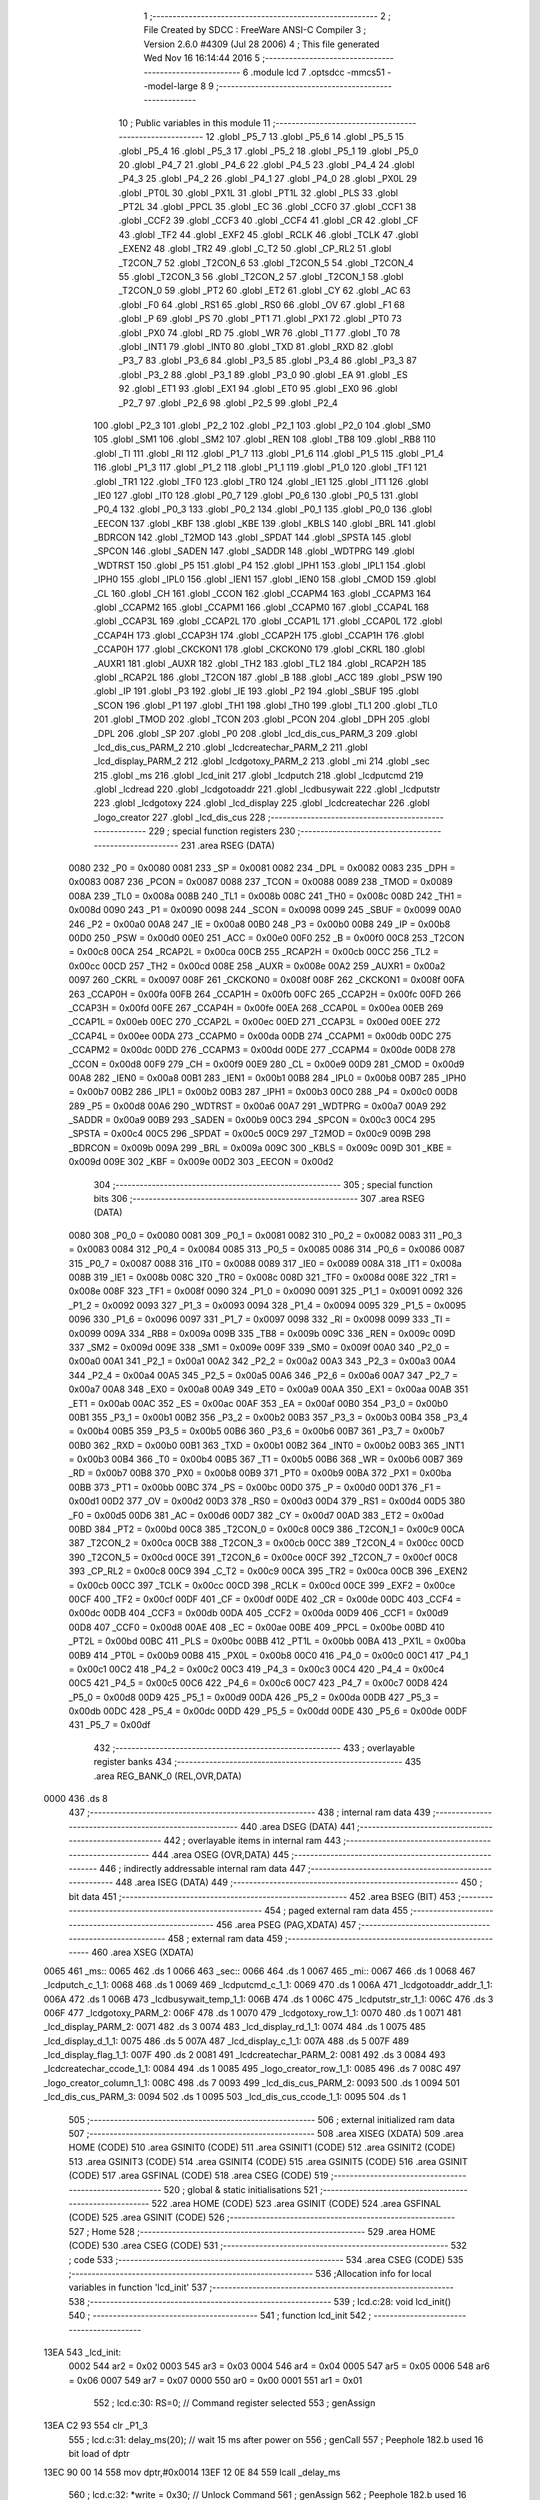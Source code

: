                               1 ;--------------------------------------------------------
                              2 ; File Created by SDCC : FreeWare ANSI-C Compiler
                              3 ; Version 2.6.0 #4309 (Jul 28 2006)
                              4 ; This file generated Wed Nov 16 16:14:44 2016
                              5 ;--------------------------------------------------------
                              6 	.module lcd
                              7 	.optsdcc -mmcs51 --model-large
                              8 	
                              9 ;--------------------------------------------------------
                             10 ; Public variables in this module
                             11 ;--------------------------------------------------------
                             12 	.globl _P5_7
                             13 	.globl _P5_6
                             14 	.globl _P5_5
                             15 	.globl _P5_4
                             16 	.globl _P5_3
                             17 	.globl _P5_2
                             18 	.globl _P5_1
                             19 	.globl _P5_0
                             20 	.globl _P4_7
                             21 	.globl _P4_6
                             22 	.globl _P4_5
                             23 	.globl _P4_4
                             24 	.globl _P4_3
                             25 	.globl _P4_2
                             26 	.globl _P4_1
                             27 	.globl _P4_0
                             28 	.globl _PX0L
                             29 	.globl _PT0L
                             30 	.globl _PX1L
                             31 	.globl _PT1L
                             32 	.globl _PLS
                             33 	.globl _PT2L
                             34 	.globl _PPCL
                             35 	.globl _EC
                             36 	.globl _CCF0
                             37 	.globl _CCF1
                             38 	.globl _CCF2
                             39 	.globl _CCF3
                             40 	.globl _CCF4
                             41 	.globl _CR
                             42 	.globl _CF
                             43 	.globl _TF2
                             44 	.globl _EXF2
                             45 	.globl _RCLK
                             46 	.globl _TCLK
                             47 	.globl _EXEN2
                             48 	.globl _TR2
                             49 	.globl _C_T2
                             50 	.globl _CP_RL2
                             51 	.globl _T2CON_7
                             52 	.globl _T2CON_6
                             53 	.globl _T2CON_5
                             54 	.globl _T2CON_4
                             55 	.globl _T2CON_3
                             56 	.globl _T2CON_2
                             57 	.globl _T2CON_1
                             58 	.globl _T2CON_0
                             59 	.globl _PT2
                             60 	.globl _ET2
                             61 	.globl _CY
                             62 	.globl _AC
                             63 	.globl _F0
                             64 	.globl _RS1
                             65 	.globl _RS0
                             66 	.globl _OV
                             67 	.globl _F1
                             68 	.globl _P
                             69 	.globl _PS
                             70 	.globl _PT1
                             71 	.globl _PX1
                             72 	.globl _PT0
                             73 	.globl _PX0
                             74 	.globl _RD
                             75 	.globl _WR
                             76 	.globl _T1
                             77 	.globl _T0
                             78 	.globl _INT1
                             79 	.globl _INT0
                             80 	.globl _TXD
                             81 	.globl _RXD
                             82 	.globl _P3_7
                             83 	.globl _P3_6
                             84 	.globl _P3_5
                             85 	.globl _P3_4
                             86 	.globl _P3_3
                             87 	.globl _P3_2
                             88 	.globl _P3_1
                             89 	.globl _P3_0
                             90 	.globl _EA
                             91 	.globl _ES
                             92 	.globl _ET1
                             93 	.globl _EX1
                             94 	.globl _ET0
                             95 	.globl _EX0
                             96 	.globl _P2_7
                             97 	.globl _P2_6
                             98 	.globl _P2_5
                             99 	.globl _P2_4
                            100 	.globl _P2_3
                            101 	.globl _P2_2
                            102 	.globl _P2_1
                            103 	.globl _P2_0
                            104 	.globl _SM0
                            105 	.globl _SM1
                            106 	.globl _SM2
                            107 	.globl _REN
                            108 	.globl _TB8
                            109 	.globl _RB8
                            110 	.globl _TI
                            111 	.globl _RI
                            112 	.globl _P1_7
                            113 	.globl _P1_6
                            114 	.globl _P1_5
                            115 	.globl _P1_4
                            116 	.globl _P1_3
                            117 	.globl _P1_2
                            118 	.globl _P1_1
                            119 	.globl _P1_0
                            120 	.globl _TF1
                            121 	.globl _TR1
                            122 	.globl _TF0
                            123 	.globl _TR0
                            124 	.globl _IE1
                            125 	.globl _IT1
                            126 	.globl _IE0
                            127 	.globl _IT0
                            128 	.globl _P0_7
                            129 	.globl _P0_6
                            130 	.globl _P0_5
                            131 	.globl _P0_4
                            132 	.globl _P0_3
                            133 	.globl _P0_2
                            134 	.globl _P0_1
                            135 	.globl _P0_0
                            136 	.globl _EECON
                            137 	.globl _KBF
                            138 	.globl _KBE
                            139 	.globl _KBLS
                            140 	.globl _BRL
                            141 	.globl _BDRCON
                            142 	.globl _T2MOD
                            143 	.globl _SPDAT
                            144 	.globl _SPSTA
                            145 	.globl _SPCON
                            146 	.globl _SADEN
                            147 	.globl _SADDR
                            148 	.globl _WDTPRG
                            149 	.globl _WDTRST
                            150 	.globl _P5
                            151 	.globl _P4
                            152 	.globl _IPH1
                            153 	.globl _IPL1
                            154 	.globl _IPH0
                            155 	.globl _IPL0
                            156 	.globl _IEN1
                            157 	.globl _IEN0
                            158 	.globl _CMOD
                            159 	.globl _CL
                            160 	.globl _CH
                            161 	.globl _CCON
                            162 	.globl _CCAPM4
                            163 	.globl _CCAPM3
                            164 	.globl _CCAPM2
                            165 	.globl _CCAPM1
                            166 	.globl _CCAPM0
                            167 	.globl _CCAP4L
                            168 	.globl _CCAP3L
                            169 	.globl _CCAP2L
                            170 	.globl _CCAP1L
                            171 	.globl _CCAP0L
                            172 	.globl _CCAP4H
                            173 	.globl _CCAP3H
                            174 	.globl _CCAP2H
                            175 	.globl _CCAP1H
                            176 	.globl _CCAP0H
                            177 	.globl _CKCKON1
                            178 	.globl _CKCKON0
                            179 	.globl _CKRL
                            180 	.globl _AUXR1
                            181 	.globl _AUXR
                            182 	.globl _TH2
                            183 	.globl _TL2
                            184 	.globl _RCAP2H
                            185 	.globl _RCAP2L
                            186 	.globl _T2CON
                            187 	.globl _B
                            188 	.globl _ACC
                            189 	.globl _PSW
                            190 	.globl _IP
                            191 	.globl _P3
                            192 	.globl _IE
                            193 	.globl _P2
                            194 	.globl _SBUF
                            195 	.globl _SCON
                            196 	.globl _P1
                            197 	.globl _TH1
                            198 	.globl _TH0
                            199 	.globl _TL1
                            200 	.globl _TL0
                            201 	.globl _TMOD
                            202 	.globl _TCON
                            203 	.globl _PCON
                            204 	.globl _DPH
                            205 	.globl _DPL
                            206 	.globl _SP
                            207 	.globl _P0
                            208 	.globl _lcd_dis_cus_PARM_3
                            209 	.globl _lcd_dis_cus_PARM_2
                            210 	.globl _lcdcreatechar_PARM_2
                            211 	.globl _lcd_display_PARM_2
                            212 	.globl _lcdgotoxy_PARM_2
                            213 	.globl _mi
                            214 	.globl _sec
                            215 	.globl _ms
                            216 	.globl _lcd_init
                            217 	.globl _lcdputch
                            218 	.globl _lcdputcmd
                            219 	.globl _lcdread
                            220 	.globl _lcdgotoaddr
                            221 	.globl _lcdbusywait
                            222 	.globl _lcdputstr
                            223 	.globl _lcdgotoxy
                            224 	.globl _lcd_display
                            225 	.globl _lcdcreatechar
                            226 	.globl _logo_creator
                            227 	.globl _lcd_dis_cus
                            228 ;--------------------------------------------------------
                            229 ; special function registers
                            230 ;--------------------------------------------------------
                            231 	.area RSEG    (DATA)
                    0080    232 _P0	=	0x0080
                    0081    233 _SP	=	0x0081
                    0082    234 _DPL	=	0x0082
                    0083    235 _DPH	=	0x0083
                    0087    236 _PCON	=	0x0087
                    0088    237 _TCON	=	0x0088
                    0089    238 _TMOD	=	0x0089
                    008A    239 _TL0	=	0x008a
                    008B    240 _TL1	=	0x008b
                    008C    241 _TH0	=	0x008c
                    008D    242 _TH1	=	0x008d
                    0090    243 _P1	=	0x0090
                    0098    244 _SCON	=	0x0098
                    0099    245 _SBUF	=	0x0099
                    00A0    246 _P2	=	0x00a0
                    00A8    247 _IE	=	0x00a8
                    00B0    248 _P3	=	0x00b0
                    00B8    249 _IP	=	0x00b8
                    00D0    250 _PSW	=	0x00d0
                    00E0    251 _ACC	=	0x00e0
                    00F0    252 _B	=	0x00f0
                    00C8    253 _T2CON	=	0x00c8
                    00CA    254 _RCAP2L	=	0x00ca
                    00CB    255 _RCAP2H	=	0x00cb
                    00CC    256 _TL2	=	0x00cc
                    00CD    257 _TH2	=	0x00cd
                    008E    258 _AUXR	=	0x008e
                    00A2    259 _AUXR1	=	0x00a2
                    0097    260 _CKRL	=	0x0097
                    008F    261 _CKCKON0	=	0x008f
                    008F    262 _CKCKON1	=	0x008f
                    00FA    263 _CCAP0H	=	0x00fa
                    00FB    264 _CCAP1H	=	0x00fb
                    00FC    265 _CCAP2H	=	0x00fc
                    00FD    266 _CCAP3H	=	0x00fd
                    00FE    267 _CCAP4H	=	0x00fe
                    00EA    268 _CCAP0L	=	0x00ea
                    00EB    269 _CCAP1L	=	0x00eb
                    00EC    270 _CCAP2L	=	0x00ec
                    00ED    271 _CCAP3L	=	0x00ed
                    00EE    272 _CCAP4L	=	0x00ee
                    00DA    273 _CCAPM0	=	0x00da
                    00DB    274 _CCAPM1	=	0x00db
                    00DC    275 _CCAPM2	=	0x00dc
                    00DD    276 _CCAPM3	=	0x00dd
                    00DE    277 _CCAPM4	=	0x00de
                    00D8    278 _CCON	=	0x00d8
                    00F9    279 _CH	=	0x00f9
                    00E9    280 _CL	=	0x00e9
                    00D9    281 _CMOD	=	0x00d9
                    00A8    282 _IEN0	=	0x00a8
                    00B1    283 _IEN1	=	0x00b1
                    00B8    284 _IPL0	=	0x00b8
                    00B7    285 _IPH0	=	0x00b7
                    00B2    286 _IPL1	=	0x00b2
                    00B3    287 _IPH1	=	0x00b3
                    00C0    288 _P4	=	0x00c0
                    00D8    289 _P5	=	0x00d8
                    00A6    290 _WDTRST	=	0x00a6
                    00A7    291 _WDTPRG	=	0x00a7
                    00A9    292 _SADDR	=	0x00a9
                    00B9    293 _SADEN	=	0x00b9
                    00C3    294 _SPCON	=	0x00c3
                    00C4    295 _SPSTA	=	0x00c4
                    00C5    296 _SPDAT	=	0x00c5
                    00C9    297 _T2MOD	=	0x00c9
                    009B    298 _BDRCON	=	0x009b
                    009A    299 _BRL	=	0x009a
                    009C    300 _KBLS	=	0x009c
                    009D    301 _KBE	=	0x009d
                    009E    302 _KBF	=	0x009e
                    00D2    303 _EECON	=	0x00d2
                            304 ;--------------------------------------------------------
                            305 ; special function bits
                            306 ;--------------------------------------------------------
                            307 	.area RSEG    (DATA)
                    0080    308 _P0_0	=	0x0080
                    0081    309 _P0_1	=	0x0081
                    0082    310 _P0_2	=	0x0082
                    0083    311 _P0_3	=	0x0083
                    0084    312 _P0_4	=	0x0084
                    0085    313 _P0_5	=	0x0085
                    0086    314 _P0_6	=	0x0086
                    0087    315 _P0_7	=	0x0087
                    0088    316 _IT0	=	0x0088
                    0089    317 _IE0	=	0x0089
                    008A    318 _IT1	=	0x008a
                    008B    319 _IE1	=	0x008b
                    008C    320 _TR0	=	0x008c
                    008D    321 _TF0	=	0x008d
                    008E    322 _TR1	=	0x008e
                    008F    323 _TF1	=	0x008f
                    0090    324 _P1_0	=	0x0090
                    0091    325 _P1_1	=	0x0091
                    0092    326 _P1_2	=	0x0092
                    0093    327 _P1_3	=	0x0093
                    0094    328 _P1_4	=	0x0094
                    0095    329 _P1_5	=	0x0095
                    0096    330 _P1_6	=	0x0096
                    0097    331 _P1_7	=	0x0097
                    0098    332 _RI	=	0x0098
                    0099    333 _TI	=	0x0099
                    009A    334 _RB8	=	0x009a
                    009B    335 _TB8	=	0x009b
                    009C    336 _REN	=	0x009c
                    009D    337 _SM2	=	0x009d
                    009E    338 _SM1	=	0x009e
                    009F    339 _SM0	=	0x009f
                    00A0    340 _P2_0	=	0x00a0
                    00A1    341 _P2_1	=	0x00a1
                    00A2    342 _P2_2	=	0x00a2
                    00A3    343 _P2_3	=	0x00a3
                    00A4    344 _P2_4	=	0x00a4
                    00A5    345 _P2_5	=	0x00a5
                    00A6    346 _P2_6	=	0x00a6
                    00A7    347 _P2_7	=	0x00a7
                    00A8    348 _EX0	=	0x00a8
                    00A9    349 _ET0	=	0x00a9
                    00AA    350 _EX1	=	0x00aa
                    00AB    351 _ET1	=	0x00ab
                    00AC    352 _ES	=	0x00ac
                    00AF    353 _EA	=	0x00af
                    00B0    354 _P3_0	=	0x00b0
                    00B1    355 _P3_1	=	0x00b1
                    00B2    356 _P3_2	=	0x00b2
                    00B3    357 _P3_3	=	0x00b3
                    00B4    358 _P3_4	=	0x00b4
                    00B5    359 _P3_5	=	0x00b5
                    00B6    360 _P3_6	=	0x00b6
                    00B7    361 _P3_7	=	0x00b7
                    00B0    362 _RXD	=	0x00b0
                    00B1    363 _TXD	=	0x00b1
                    00B2    364 _INT0	=	0x00b2
                    00B3    365 _INT1	=	0x00b3
                    00B4    366 _T0	=	0x00b4
                    00B5    367 _T1	=	0x00b5
                    00B6    368 _WR	=	0x00b6
                    00B7    369 _RD	=	0x00b7
                    00B8    370 _PX0	=	0x00b8
                    00B9    371 _PT0	=	0x00b9
                    00BA    372 _PX1	=	0x00ba
                    00BB    373 _PT1	=	0x00bb
                    00BC    374 _PS	=	0x00bc
                    00D0    375 _P	=	0x00d0
                    00D1    376 _F1	=	0x00d1
                    00D2    377 _OV	=	0x00d2
                    00D3    378 _RS0	=	0x00d3
                    00D4    379 _RS1	=	0x00d4
                    00D5    380 _F0	=	0x00d5
                    00D6    381 _AC	=	0x00d6
                    00D7    382 _CY	=	0x00d7
                    00AD    383 _ET2	=	0x00ad
                    00BD    384 _PT2	=	0x00bd
                    00C8    385 _T2CON_0	=	0x00c8
                    00C9    386 _T2CON_1	=	0x00c9
                    00CA    387 _T2CON_2	=	0x00ca
                    00CB    388 _T2CON_3	=	0x00cb
                    00CC    389 _T2CON_4	=	0x00cc
                    00CD    390 _T2CON_5	=	0x00cd
                    00CE    391 _T2CON_6	=	0x00ce
                    00CF    392 _T2CON_7	=	0x00cf
                    00C8    393 _CP_RL2	=	0x00c8
                    00C9    394 _C_T2	=	0x00c9
                    00CA    395 _TR2	=	0x00ca
                    00CB    396 _EXEN2	=	0x00cb
                    00CC    397 _TCLK	=	0x00cc
                    00CD    398 _RCLK	=	0x00cd
                    00CE    399 _EXF2	=	0x00ce
                    00CF    400 _TF2	=	0x00cf
                    00DF    401 _CF	=	0x00df
                    00DE    402 _CR	=	0x00de
                    00DC    403 _CCF4	=	0x00dc
                    00DB    404 _CCF3	=	0x00db
                    00DA    405 _CCF2	=	0x00da
                    00D9    406 _CCF1	=	0x00d9
                    00D8    407 _CCF0	=	0x00d8
                    00AE    408 _EC	=	0x00ae
                    00BE    409 _PPCL	=	0x00be
                    00BD    410 _PT2L	=	0x00bd
                    00BC    411 _PLS	=	0x00bc
                    00BB    412 _PT1L	=	0x00bb
                    00BA    413 _PX1L	=	0x00ba
                    00B9    414 _PT0L	=	0x00b9
                    00B8    415 _PX0L	=	0x00b8
                    00C0    416 _P4_0	=	0x00c0
                    00C1    417 _P4_1	=	0x00c1
                    00C2    418 _P4_2	=	0x00c2
                    00C3    419 _P4_3	=	0x00c3
                    00C4    420 _P4_4	=	0x00c4
                    00C5    421 _P4_5	=	0x00c5
                    00C6    422 _P4_6	=	0x00c6
                    00C7    423 _P4_7	=	0x00c7
                    00D8    424 _P5_0	=	0x00d8
                    00D9    425 _P5_1	=	0x00d9
                    00DA    426 _P5_2	=	0x00da
                    00DB    427 _P5_3	=	0x00db
                    00DC    428 _P5_4	=	0x00dc
                    00DD    429 _P5_5	=	0x00dd
                    00DE    430 _P5_6	=	0x00de
                    00DF    431 _P5_7	=	0x00df
                            432 ;--------------------------------------------------------
                            433 ; overlayable register banks
                            434 ;--------------------------------------------------------
                            435 	.area REG_BANK_0	(REL,OVR,DATA)
   0000                     436 	.ds 8
                            437 ;--------------------------------------------------------
                            438 ; internal ram data
                            439 ;--------------------------------------------------------
                            440 	.area DSEG    (DATA)
                            441 ;--------------------------------------------------------
                            442 ; overlayable items in internal ram 
                            443 ;--------------------------------------------------------
                            444 	.area OSEG    (OVR,DATA)
                            445 ;--------------------------------------------------------
                            446 ; indirectly addressable internal ram data
                            447 ;--------------------------------------------------------
                            448 	.area ISEG    (DATA)
                            449 ;--------------------------------------------------------
                            450 ; bit data
                            451 ;--------------------------------------------------------
                            452 	.area BSEG    (BIT)
                            453 ;--------------------------------------------------------
                            454 ; paged external ram data
                            455 ;--------------------------------------------------------
                            456 	.area PSEG    (PAG,XDATA)
                            457 ;--------------------------------------------------------
                            458 ; external ram data
                            459 ;--------------------------------------------------------
                            460 	.area XSEG    (XDATA)
   0065                     461 _ms::
   0065                     462 	.ds 1
   0066                     463 _sec::
   0066                     464 	.ds 1
   0067                     465 _mi::
   0067                     466 	.ds 1
   0068                     467 _lcdputch_c_1_1:
   0068                     468 	.ds 1
   0069                     469 _lcdputcmd_c_1_1:
   0069                     470 	.ds 1
   006A                     471 _lcdgotoaddr_addr_1_1:
   006A                     472 	.ds 1
   006B                     473 _lcdbusywait_temp_1_1:
   006B                     474 	.ds 1
   006C                     475 _lcdputstr_str_1_1:
   006C                     476 	.ds 3
   006F                     477 _lcdgotoxy_PARM_2:
   006F                     478 	.ds 1
   0070                     479 _lcdgotoxy_row_1_1:
   0070                     480 	.ds 1
   0071                     481 _lcd_display_PARM_2:
   0071                     482 	.ds 3
   0074                     483 _lcd_display_rd_1_1:
   0074                     484 	.ds 1
   0075                     485 _lcd_display_d_1_1:
   0075                     486 	.ds 5
   007A                     487 _lcd_display_c_1_1:
   007A                     488 	.ds 5
   007F                     489 _lcd_display_flag_1_1:
   007F                     490 	.ds 2
   0081                     491 _lcdcreatechar_PARM_2:
   0081                     492 	.ds 3
   0084                     493 _lcdcreatechar_ccode_1_1:
   0084                     494 	.ds 1
   0085                     495 _logo_creator_row_1_1:
   0085                     496 	.ds 7
   008C                     497 _logo_creator_column_1_1:
   008C                     498 	.ds 7
   0093                     499 _lcd_dis_cus_PARM_2:
   0093                     500 	.ds 1
   0094                     501 _lcd_dis_cus_PARM_3:
   0094                     502 	.ds 1
   0095                     503 _lcd_dis_cus_ccode_1_1:
   0095                     504 	.ds 1
                            505 ;--------------------------------------------------------
                            506 ; external initialized ram data
                            507 ;--------------------------------------------------------
                            508 	.area XISEG   (XDATA)
                            509 	.area HOME    (CODE)
                            510 	.area GSINIT0 (CODE)
                            511 	.area GSINIT1 (CODE)
                            512 	.area GSINIT2 (CODE)
                            513 	.area GSINIT3 (CODE)
                            514 	.area GSINIT4 (CODE)
                            515 	.area GSINIT5 (CODE)
                            516 	.area GSINIT  (CODE)
                            517 	.area GSFINAL (CODE)
                            518 	.area CSEG    (CODE)
                            519 ;--------------------------------------------------------
                            520 ; global & static initialisations
                            521 ;--------------------------------------------------------
                            522 	.area HOME    (CODE)
                            523 	.area GSINIT  (CODE)
                            524 	.area GSFINAL (CODE)
                            525 	.area GSINIT  (CODE)
                            526 ;--------------------------------------------------------
                            527 ; Home
                            528 ;--------------------------------------------------------
                            529 	.area HOME    (CODE)
                            530 	.area CSEG    (CODE)
                            531 ;--------------------------------------------------------
                            532 ; code
                            533 ;--------------------------------------------------------
                            534 	.area CSEG    (CODE)
                            535 ;------------------------------------------------------------
                            536 ;Allocation info for local variables in function 'lcd_init'
                            537 ;------------------------------------------------------------
                            538 ;------------------------------------------------------------
                            539 ;	lcd.c:28: void lcd_init()
                            540 ;	-----------------------------------------
                            541 ;	 function lcd_init
                            542 ;	-----------------------------------------
   13EA                     543 _lcd_init:
                    0002    544 	ar2 = 0x02
                    0003    545 	ar3 = 0x03
                    0004    546 	ar4 = 0x04
                    0005    547 	ar5 = 0x05
                    0006    548 	ar6 = 0x06
                    0007    549 	ar7 = 0x07
                    0000    550 	ar0 = 0x00
                    0001    551 	ar1 = 0x01
                            552 ;	lcd.c:30: RS=0;                       // Command register selected
                            553 ;	genAssign
   13EA C2 93               554 	clr	_P1_3
                            555 ;	lcd.c:31: delay_ms(20);               // wait 15 ms after power on
                            556 ;	genCall
                            557 ;	Peephole 182.b	used 16 bit load of dptr
   13EC 90 00 14            558 	mov	dptr,#0x0014
   13EF 12 0E 84            559 	lcall	_delay_ms
                            560 ;	lcd.c:32: *write = 0x30;              // Unlock Command
                            561 ;	genAssign
                            562 ;	Peephole 182.b	used 16 bit load of dptr
   13F2 90 A0 00            563 	mov	dptr,#0xA000
                            564 ;	genPointerSet
                            565 ;     genFarPointerSet
   13F5 74 30               566 	mov	a,#0x30
   13F7 F0                  567 	movx	@dptr,a
                            568 ;	lcd.c:34: delay_ms(6);                // Wait for more than 4.1ms
                            569 ;	genCall
                            570 ;	Peephole 182.b	used 16 bit load of dptr
   13F8 90 00 06            571 	mov	dptr,#0x0006
   13FB 12 0E 84            572 	lcall	_delay_ms
                            573 ;	lcd.c:35: *write = 0x30;              // Unlock Command
                            574 ;	genAssign
                            575 ;	Peephole 182.b	used 16 bit load of dptr
   13FE 90 A0 00            576 	mov	dptr,#0xA000
                            577 ;	genPointerSet
                            578 ;     genFarPointerSet
   1401 74 30               579 	mov	a,#0x30
   1403 F0                  580 	movx	@dptr,a
                            581 ;	lcd.c:37: delay_ms(5);                // Wait for more than 100ms
                            582 ;	genCall
                            583 ;	Peephole 182.b	used 16 bit load of dptr
   1404 90 00 05            584 	mov	dptr,#0x0005
   1407 12 0E 84            585 	lcall	_delay_ms
                            586 ;	lcd.c:38: *write=0x30;                // Unlock Command
                            587 ;	genAssign
                            588 ;	Peephole 182.b	used 16 bit load of dptr
   140A 90 A0 00            589 	mov	dptr,#0xA000
                            590 ;	genPointerSet
                            591 ;     genFarPointerSet
   140D 74 30               592 	mov	a,#0x30
   140F F0                  593 	movx	@dptr,a
                            594 ;	lcd.c:40: lcdbusywait();               // Pooll for busy flag
                            595 ;	genCall
   1410 12 14 BD            596 	lcall	_lcdbusywait
                            597 ;	lcd.c:41: *write = 0x38;              // Function Set command
                            598 ;	genAssign
                            599 ;	Peephole 182.b	used 16 bit load of dptr
   1413 90 A0 00            600 	mov	dptr,#0xA000
                            601 ;	genPointerSet
                            602 ;     genFarPointerSet
   1416 74 38               603 	mov	a,#0x38
   1418 F0                  604 	movx	@dptr,a
                            605 ;	lcd.c:43: lcdbusywait();
                            606 ;	genCall
   1419 12 14 BD            607 	lcall	_lcdbusywait
                            608 ;	lcd.c:44: *write = 0x08;              // Turn The display OFF
                            609 ;	genAssign
                            610 ;	Peephole 182.b	used 16 bit load of dptr
   141C 90 A0 00            611 	mov	dptr,#0xA000
                            612 ;	genPointerSet
                            613 ;     genFarPointerSet
   141F 74 08               614 	mov	a,#0x08
   1421 F0                  615 	movx	@dptr,a
                            616 ;	lcd.c:46: lcdbusywait();
                            617 ;	genCall
   1422 12 14 BD            618 	lcall	_lcdbusywait
                            619 ;	lcd.c:47: *write = 0x0C;              // Turn the display ON
                            620 ;	genAssign
                            621 ;	Peephole 182.b	used 16 bit load of dptr
   1425 90 A0 00            622 	mov	dptr,#0xA000
                            623 ;	genPointerSet
                            624 ;     genFarPointerSet
   1428 74 0C               625 	mov	a,#0x0C
   142A F0                  626 	movx	@dptr,a
                            627 ;	lcd.c:49: lcdbusywait();
                            628 ;	genCall
   142B 12 14 BD            629 	lcall	_lcdbusywait
                            630 ;	lcd.c:50: *write = 0x06;              // Entry Mode Set command
                            631 ;	genAssign
                            632 ;	Peephole 182.b	used 16 bit load of dptr
   142E 90 A0 00            633 	mov	dptr,#0xA000
                            634 ;	genPointerSet
                            635 ;     genFarPointerSet
   1431 74 06               636 	mov	a,#0x06
   1433 F0                  637 	movx	@dptr,a
                            638 ;	lcd.c:52: lcdbusywait();
                            639 ;	genCall
   1434 12 14 BD            640 	lcall	_lcdbusywait
                            641 ;	lcd.c:53: *write = 0x01;              // Clear screen and send the cursor home
                            642 ;	genAssign
                            643 ;	Peephole 182.b	used 16 bit load of dptr
   1437 90 A0 00            644 	mov	dptr,#0xA000
                            645 ;	genPointerSet
                            646 ;     genFarPointerSet
   143A 74 01               647 	mov	a,#0x01
   143C F0                  648 	movx	@dptr,a
                            649 ;	lcd.c:55: lcdgotoxy(1,1);
                            650 ;	genAssign
   143D 90 00 6F            651 	mov	dptr,#_lcdgotoxy_PARM_2
   1440 74 01               652 	mov	a,#0x01
   1442 F0                  653 	movx	@dptr,a
                            654 ;	genCall
   1443 75 82 01            655 	mov	dpl,#0x01
                            656 ;	Peephole 253.b	replaced lcall/ret with ljmp
   1446 02 15 36            657 	ljmp	_lcdgotoxy
                            658 ;
                            659 ;------------------------------------------------------------
                            660 ;Allocation info for local variables in function 'lcdputch'
                            661 ;------------------------------------------------------------
                            662 ;c                         Allocated with name '_lcdputch_c_1_1'
                            663 ;------------------------------------------------------------
                            664 ;	lcd.c:70: void lcdputch(char c)
                            665 ;	-----------------------------------------
                            666 ;	 function lcdputch
                            667 ;	-----------------------------------------
   1449                     668 _lcdputch:
                            669 ;	genReceive
   1449 E5 82               670 	mov	a,dpl
   144B 90 00 68            671 	mov	dptr,#_lcdputch_c_1_1
   144E F0                  672 	movx	@dptr,a
                            673 ;	lcd.c:72: RS=1;                       // DATA register selected
                            674 ;	genAssign
   144F D2 93               675 	setb	_P1_3
                            676 ;	lcd.c:73: delay_ms(1);
                            677 ;	genCall
                            678 ;	Peephole 182.b	used 16 bit load of dptr
   1451 90 00 01            679 	mov	dptr,#0x0001
   1454 12 0E 84            680 	lcall	_delay_ms
                            681 ;	lcd.c:74: *write = c;                 // Write data at address 0xA000
                            682 ;	genAssign
   1457 7A 00               683 	mov	r2,#0x00
   1459 7B A0               684 	mov	r3,#0xA0
                            685 ;	genAssign
   145B 90 00 68            686 	mov	dptr,#_lcdputch_c_1_1
   145E E0                  687 	movx	a,@dptr
                            688 ;	genPointerSet
                            689 ;     genFarPointerSet
   145F FC                  690 	mov	r4,a
   1460 8A 82               691 	mov	dpl,r2
   1462 8B 83               692 	mov	dph,r3
                            693 ;	Peephole 136	removed redundant move
   1464 F0                  694 	movx	@dptr,a
                            695 ;	lcd.c:75: lcdbusywait();              // Poll for busy flag
                            696 ;	genCall
                            697 ;	Peephole 253.b	replaced lcall/ret with ljmp
   1465 02 14 BD            698 	ljmp	_lcdbusywait
                            699 ;
                            700 ;------------------------------------------------------------
                            701 ;Allocation info for local variables in function 'lcdputcmd'
                            702 ;------------------------------------------------------------
                            703 ;c                         Allocated with name '_lcdputcmd_c_1_1'
                            704 ;------------------------------------------------------------
                            705 ;	lcd.c:87: void lcdputcmd(char c)
                            706 ;	-----------------------------------------
                            707 ;	 function lcdputcmd
                            708 ;	-----------------------------------------
   1468                     709 _lcdputcmd:
                            710 ;	genReceive
   1468 E5 82               711 	mov	a,dpl
   146A 90 00 69            712 	mov	dptr,#_lcdputcmd_c_1_1
   146D F0                  713 	movx	@dptr,a
                            714 ;	lcd.c:89: RS=0;                      // Command register selected
                            715 ;	genAssign
   146E C2 93               716 	clr	_P1_3
                            717 ;	lcd.c:90: delay_ms(1);
                            718 ;	genCall
                            719 ;	Peephole 182.b	used 16 bit load of dptr
   1470 90 00 01            720 	mov	dptr,#0x0001
   1473 12 0E 84            721 	lcall	_delay_ms
                            722 ;	lcd.c:91: *write = c;                 //Write command at address 0xA000
                            723 ;	genAssign
   1476 7A 00               724 	mov	r2,#0x00
   1478 7B A0               725 	mov	r3,#0xA0
                            726 ;	genAssign
   147A 90 00 69            727 	mov	dptr,#_lcdputcmd_c_1_1
   147D E0                  728 	movx	a,@dptr
                            729 ;	genPointerSet
                            730 ;     genFarPointerSet
   147E FC                  731 	mov	r4,a
   147F 8A 82               732 	mov	dpl,r2
   1481 8B 83               733 	mov	dph,r3
                            734 ;	Peephole 136	removed redundant move
   1483 F0                  735 	movx	@dptr,a
                            736 ;	lcd.c:92: lcdbusywait();              // Poll for busy flag
                            737 ;	genCall
                            738 ;	Peephole 253.b	replaced lcall/ret with ljmp
   1484 02 14 BD            739 	ljmp	_lcdbusywait
                            740 ;
                            741 ;------------------------------------------------------------
                            742 ;Allocation info for local variables in function 'lcdread'
                            743 ;------------------------------------------------------------
                            744 ;temp                      Allocated with name '_lcdread_temp_1_1'
                            745 ;------------------------------------------------------------
                            746 ;	lcd.c:104: char lcdread()
                            747 ;	-----------------------------------------
                            748 ;	 function lcdread
                            749 ;	-----------------------------------------
   1487                     750 _lcdread:
                            751 ;	lcd.c:107: RS=1;                       // Data register selected
                            752 ;	genAssign
   1487 D2 93               753 	setb	_P1_3
                            754 ;	lcd.c:108: delay_ms(1);
                            755 ;	genCall
                            756 ;	Peephole 182.b	used 16 bit load of dptr
   1489 90 00 01            757 	mov	dptr,#0x0001
   148C 12 0E 84            758 	lcall	_delay_ms
                            759 ;	lcd.c:109: temp = *read;               //Read Data from address 0xC000
                            760 ;	genPointerGet
                            761 ;	genFarPointerGet
                            762 ;	Peephole 182.b	used 16 bit load of dptr
   148F 90 C0 00            763 	mov	dptr,#0xC000
   1492 E0                  764 	movx	a,@dptr
   1493 FA                  765 	mov	r2,a
                            766 ;	lcd.c:110: lcdbusywait();              //Poll for busyflag
                            767 ;	genCall
   1494 C0 02               768 	push	ar2
   1496 12 14 BD            769 	lcall	_lcdbusywait
   1499 D0 02               770 	pop	ar2
                            771 ;	lcd.c:111: return temp;
                            772 ;	genRet
   149B 8A 82               773 	mov	dpl,r2
                            774 ;	Peephole 300	removed redundant label 00101$
   149D 22                  775 	ret
                            776 ;------------------------------------------------------------
                            777 ;Allocation info for local variables in function 'lcdgotoaddr'
                            778 ;------------------------------------------------------------
                            779 ;addr                      Allocated with name '_lcdgotoaddr_addr_1_1'
                            780 ;------------------------------------------------------------
                            781 ;	lcd.c:122: void lcdgotoaddr(unsigned char addr)
                            782 ;	-----------------------------------------
                            783 ;	 function lcdgotoaddr
                            784 ;	-----------------------------------------
   149E                     785 _lcdgotoaddr:
                            786 ;	genReceive
   149E E5 82               787 	mov	a,dpl
   14A0 90 00 6A            788 	mov	dptr,#_lcdgotoaddr_addr_1_1
   14A3 F0                  789 	movx	@dptr,a
                            790 ;	lcd.c:124: RS=0;                           // Command register selected
                            791 ;	genAssign
   14A4 C2 93               792 	clr	_P1_3
                            793 ;	lcd.c:125: delay_ms(1);
                            794 ;	genCall
                            795 ;	Peephole 182.b	used 16 bit load of dptr
   14A6 90 00 01            796 	mov	dptr,#0x0001
   14A9 12 0E 84            797 	lcall	_delay_ms
                            798 ;	lcd.c:126: *write = addr;                  // Go to DDRAM address
                            799 ;	genAssign
   14AC 7A 00               800 	mov	r2,#0x00
   14AE 7B A0               801 	mov	r3,#0xA0
                            802 ;	genAssign
   14B0 90 00 6A            803 	mov	dptr,#_lcdgotoaddr_addr_1_1
   14B3 E0                  804 	movx	a,@dptr
                            805 ;	genPointerSet
                            806 ;     genFarPointerSet
   14B4 FC                  807 	mov	r4,a
   14B5 8A 82               808 	mov	dpl,r2
   14B7 8B 83               809 	mov	dph,r3
                            810 ;	Peephole 136	removed redundant move
   14B9 F0                  811 	movx	@dptr,a
                            812 ;	lcd.c:127: lcdbusywait();                  //Poll for busyflag
                            813 ;	genCall
                            814 ;	Peephole 253.b	replaced lcall/ret with ljmp
   14BA 02 14 BD            815 	ljmp	_lcdbusywait
                            816 ;
                            817 ;------------------------------------------------------------
                            818 ;Allocation info for local variables in function 'lcdbusywait'
                            819 ;------------------------------------------------------------
                            820 ;temp                      Allocated with name '_lcdbusywait_temp_1_1'
                            821 ;------------------------------------------------------------
                            822 ;	lcd.c:138: void lcdbusywait()
                            823 ;	-----------------------------------------
                            824 ;	 function lcdbusywait
                            825 ;	-----------------------------------------
   14BD                     826 _lcdbusywait:
                            827 ;	lcd.c:141: RS=0;                       // Command Register selected
                            828 ;	genAssign
   14BD C2 93               829 	clr	_P1_3
                            830 ;	lcd.c:142: temp = *read;               // Read Busy flag
                            831 ;	genPointerGet
                            832 ;	genFarPointerGet
                            833 ;	Peephole 182.b	used 16 bit load of dptr
   14BF 90 C0 00            834 	mov	dptr,#0xC000
   14C2 E0                  835 	movx	a,@dptr
                            836 ;	genAssign
   14C3 FA                  837 	mov	r2,a
   14C4 90 00 6B            838 	mov	dptr,#_lcdbusywait_temp_1_1
                            839 ;	Peephole 100	removed redundant mov
   14C7 F0                  840 	movx	@dptr,a
                            841 ;	lcd.c:144: delay_ms(1);
                            842 ;	genCall
                            843 ;	Peephole 182.b	used 16 bit load of dptr
   14C8 90 00 01            844 	mov	dptr,#0x0001
   14CB 12 0E 84            845 	lcall	_delay_ms
                            846 ;	lcd.c:146: while(temp & 0x80)           // Wait till busy flag is set
   14CE                     847 00101$:
                            848 ;	genAssign
   14CE 90 00 6B            849 	mov	dptr,#_lcdbusywait_temp_1_1
   14D1 E0                  850 	movx	a,@dptr
                            851 ;	genAnd
   14D2 FA                  852 	mov	r2,a
                            853 ;	Peephole 105	removed redundant mov
                            854 ;	Peephole 108.d	removed ljmp by inverse jump logic
   14D3 30 E7 0B            855 	jnb	acc.7,00104$
                            856 ;	Peephole 300	removed redundant label 00108$
                            857 ;	lcd.c:148: temp = *read;
                            858 ;	genPointerGet
                            859 ;	genFarPointerGet
                            860 ;	Peephole 182.b	used 16 bit load of dptr
   14D6 90 C0 00            861 	mov	dptr,#0xC000
   14D9 E0                  862 	movx	a,@dptr
                            863 ;	genAssign
   14DA FA                  864 	mov	r2,a
   14DB 90 00 6B            865 	mov	dptr,#_lcdbusywait_temp_1_1
                            866 ;	Peephole 100	removed redundant mov
   14DE F0                  867 	movx	@dptr,a
                            868 ;	Peephole 112.b	changed ljmp to sjmp
   14DF 80 ED               869 	sjmp	00101$
   14E1                     870 00104$:
   14E1 22                  871 	ret
                            872 ;------------------------------------------------------------
                            873 ;Allocation info for local variables in function 'lcdputstr'
                            874 ;------------------------------------------------------------
                            875 ;str                       Allocated with name '_lcdputstr_str_1_1'
                            876 ;i                         Allocated with name '_lcdputstr_i_1_1'
                            877 ;------------------------------------------------------------
                            878 ;	lcd.c:165: void lcdputstr(char *str)
                            879 ;	-----------------------------------------
                            880 ;	 function lcdputstr
                            881 ;	-----------------------------------------
   14E2                     882 _lcdputstr:
                            883 ;	genReceive
   14E2 AA F0               884 	mov	r2,b
   14E4 AB 83               885 	mov	r3,dph
   14E6 E5 82               886 	mov	a,dpl
   14E8 90 00 6C            887 	mov	dptr,#_lcdputstr_str_1_1
   14EB F0                  888 	movx	@dptr,a
   14EC A3                  889 	inc	dptr
   14ED EB                  890 	mov	a,r3
   14EE F0                  891 	movx	@dptr,a
   14EF A3                  892 	inc	dptr
   14F0 EA                  893 	mov	a,r2
   14F1 F0                  894 	movx	@dptr,a
                            895 ;	lcd.c:168: while(*(str+i) != '\0')                     // While end of string is reached data is sent to LCD
                            896 ;	genAssign
   14F2 90 00 6C            897 	mov	dptr,#_lcdputstr_str_1_1
   14F5 E0                  898 	movx	a,@dptr
   14F6 FA                  899 	mov	r2,a
   14F7 A3                  900 	inc	dptr
   14F8 E0                  901 	movx	a,@dptr
   14F9 FB                  902 	mov	r3,a
   14FA A3                  903 	inc	dptr
   14FB E0                  904 	movx	a,@dptr
   14FC FC                  905 	mov	r4,a
                            906 ;	genAssign
   14FD 7D 00               907 	mov	r5,#0x00
   14FF 7E 00               908 	mov	r6,#0x00
   1501                     909 00101$:
                            910 ;	genPlus
                            911 ;	Peephole 236.g	used r5 instead of ar5
   1501 ED                  912 	mov	a,r5
                            913 ;	Peephole 236.a	used r2 instead of ar2
   1502 2A                  914 	add	a,r2
   1503 FF                  915 	mov	r7,a
                            916 ;	Peephole 236.g	used r6 instead of ar6
   1504 EE                  917 	mov	a,r6
                            918 ;	Peephole 236.b	used r3 instead of ar3
   1505 3B                  919 	addc	a,r3
   1506 F8                  920 	mov	r0,a
   1507 8C 01               921 	mov	ar1,r4
                            922 ;	genPointerGet
                            923 ;	genGenPointerGet
   1509 8F 82               924 	mov	dpl,r7
   150B 88 83               925 	mov	dph,r0
   150D 89 F0               926 	mov	b,r1
   150F 12 3B E5            927 	lcall	__gptrget
                            928 ;	genCmpEq
                            929 ;	gencjneshort
                            930 ;	Peephole 112.b	changed ljmp to sjmp
   1512 FF                  931 	mov	r7,a
                            932 ;	Peephole 115.b	jump optimization
   1513 60 20               933 	jz	00104$
                            934 ;	Peephole 300	removed redundant label 00109$
                            935 ;	lcd.c:170: lcdputch(*(str+i));
                            936 ;	genCall
   1515 8F 82               937 	mov	dpl,r7
   1517 C0 02               938 	push	ar2
   1519 C0 03               939 	push	ar3
   151B C0 04               940 	push	ar4
   151D C0 05               941 	push	ar5
   151F C0 06               942 	push	ar6
   1521 12 14 49            943 	lcall	_lcdputch
   1524 D0 06               944 	pop	ar6
   1526 D0 05               945 	pop	ar5
   1528 D0 04               946 	pop	ar4
   152A D0 03               947 	pop	ar3
   152C D0 02               948 	pop	ar2
                            949 ;	lcd.c:171: i++;
                            950 ;	genPlus
                            951 ;     genPlusIncr
                            952 ;	tail increment optimized (range 7)
   152E 0D                  953 	inc	r5
   152F BD 00 CF            954 	cjne	r5,#0x00,00101$
   1532 0E                  955 	inc	r6
                            956 ;	Peephole 112.b	changed ljmp to sjmp
   1533 80 CC               957 	sjmp	00101$
   1535                     958 00104$:
   1535 22                  959 	ret
                            960 ;------------------------------------------------------------
                            961 ;Allocation info for local variables in function 'lcdgotoxy'
                            962 ;------------------------------------------------------------
                            963 ;column                    Allocated with name '_lcdgotoxy_PARM_2'
                            964 ;row                       Allocated with name '_lcdgotoxy_row_1_1'
                            965 ;------------------------------------------------------------
                            966 ;	lcd.c:185: void lcdgotoxy(unsigned char row, unsigned char column)
                            967 ;	-----------------------------------------
                            968 ;	 function lcdgotoxy
                            969 ;	-----------------------------------------
   1536                     970 _lcdgotoxy:
                            971 ;	genReceive
   1536 E5 82               972 	mov	a,dpl
   1538 90 00 70            973 	mov	dptr,#_lcdgotoxy_row_1_1
   153B F0                  974 	movx	@dptr,a
                            975 ;	lcd.c:187: if(row==1 && column < 17)
                            976 ;	genAssign
   153C 90 00 70            977 	mov	dptr,#_lcdgotoxy_row_1_1
   153F E0                  978 	movx	a,@dptr
   1540 FA                  979 	mov	r2,a
                            980 ;	genCmpEq
                            981 ;	gencjneshort
                            982 ;	Peephole 112.b	changed ljmp to sjmp
                            983 ;	Peephole 198.b	optimized misc jump sequence
   1541 BA 01 13            984 	cjne	r2,#0x01,00114$
                            985 ;	Peephole 200.b	removed redundant sjmp
                            986 ;	Peephole 300	removed redundant label 00127$
                            987 ;	Peephole 300	removed redundant label 00128$
                            988 ;	genAssign
   1544 90 00 6F            989 	mov	dptr,#_lcdgotoxy_PARM_2
   1547 E0                  990 	movx	a,@dptr
   1548 FA                  991 	mov	r2,a
                            992 ;	genCmpLt
                            993 ;	genCmp
   1549 BA 11 00            994 	cjne	r2,#0x11,00129$
   154C                     995 00129$:
                            996 ;	genIfxJump
                            997 ;	Peephole 108.a	removed ljmp by inverse jump logic
   154C 50 09               998 	jnc	00114$
                            999 ;	Peephole 300	removed redundant label 00130$
                           1000 ;	lcd.c:189: lcdgotoaddr(0x80 + column - 1);              // For row 1 cursor is set to 0x80 address of DDRAM
                           1001 ;	genPlus
                           1002 ;     genPlusIncr
   154E 74 7F              1003 	mov	a,#0x7F
                           1004 ;	Peephole 236.a	used r2 instead of ar2
   1550 2A                 1005 	add	a,r2
                           1006 ;	genCall
   1551 FA                 1007 	mov	r2,a
                           1008 ;	Peephole 244.c	loading dpl from a instead of r2
   1552 F5 82              1009 	mov	dpl,a
                           1010 ;	Peephole 112.b	changed ljmp to sjmp
                           1011 ;	Peephole 251.b	replaced sjmp to ret with ret
                           1012 ;	Peephole 253.a	replaced lcall/ret with ljmp
   1554 02 14 9E           1013 	ljmp	_lcdgotoaddr
   1557                    1014 00114$:
                           1015 ;	lcd.c:191: else if(row==2 && column < 17)
                           1016 ;	genAssign
   1557 90 00 70           1017 	mov	dptr,#_lcdgotoxy_row_1_1
   155A E0                 1018 	movx	a,@dptr
   155B FA                 1019 	mov	r2,a
                           1020 ;	genCmpEq
                           1021 ;	gencjneshort
                           1022 ;	Peephole 112.b	changed ljmp to sjmp
                           1023 ;	Peephole 198.b	optimized misc jump sequence
   155C BA 02 13           1024 	cjne	r2,#0x02,00110$
                           1025 ;	Peephole 200.b	removed redundant sjmp
                           1026 ;	Peephole 300	removed redundant label 00131$
                           1027 ;	Peephole 300	removed redundant label 00132$
                           1028 ;	genAssign
   155F 90 00 6F           1029 	mov	dptr,#_lcdgotoxy_PARM_2
   1562 E0                 1030 	movx	a,@dptr
   1563 FA                 1031 	mov	r2,a
                           1032 ;	genCmpLt
                           1033 ;	genCmp
   1564 BA 11 00           1034 	cjne	r2,#0x11,00133$
   1567                    1035 00133$:
                           1036 ;	genIfxJump
                           1037 ;	Peephole 108.a	removed ljmp by inverse jump logic
   1567 50 09              1038 	jnc	00110$
                           1039 ;	Peephole 300	removed redundant label 00134$
                           1040 ;	lcd.c:193: lcdgotoaddr(0xC0 + column - 1);             // For row 2 cursor is set to 0xC0 address of DDRAM
                           1041 ;	genPlus
                           1042 ;     genPlusIncr
   1569 74 BF              1043 	mov	a,#0xBF
                           1044 ;	Peephole 236.a	used r2 instead of ar2
   156B 2A                 1045 	add	a,r2
                           1046 ;	genCall
   156C FA                 1047 	mov	r2,a
                           1048 ;	Peephole 244.c	loading dpl from a instead of r2
   156D F5 82              1049 	mov	dpl,a
                           1050 ;	Peephole 112.b	changed ljmp to sjmp
                           1051 ;	Peephole 251.b	replaced sjmp to ret with ret
                           1052 ;	Peephole 253.a	replaced lcall/ret with ljmp
   156F 02 14 9E           1053 	ljmp	_lcdgotoaddr
   1572                    1054 00110$:
                           1055 ;	lcd.c:195: else if(row==3 && column < 17)
                           1056 ;	genAssign
   1572 90 00 70           1057 	mov	dptr,#_lcdgotoxy_row_1_1
   1575 E0                 1058 	movx	a,@dptr
   1576 FA                 1059 	mov	r2,a
                           1060 ;	genCmpEq
                           1061 ;	gencjneshort
                           1062 ;	Peephole 112.b	changed ljmp to sjmp
                           1063 ;	Peephole 198.b	optimized misc jump sequence
   1577 BA 03 13           1064 	cjne	r2,#0x03,00106$
                           1065 ;	Peephole 200.b	removed redundant sjmp
                           1066 ;	Peephole 300	removed redundant label 00135$
                           1067 ;	Peephole 300	removed redundant label 00136$
                           1068 ;	genAssign
   157A 90 00 6F           1069 	mov	dptr,#_lcdgotoxy_PARM_2
   157D E0                 1070 	movx	a,@dptr
   157E FA                 1071 	mov	r2,a
                           1072 ;	genCmpLt
                           1073 ;	genCmp
   157F BA 11 00           1074 	cjne	r2,#0x11,00137$
   1582                    1075 00137$:
                           1076 ;	genIfxJump
                           1077 ;	Peephole 108.a	removed ljmp by inverse jump logic
   1582 50 09              1078 	jnc	00106$
                           1079 ;	Peephole 300	removed redundant label 00138$
                           1080 ;	lcd.c:197: lcdgotoaddr(0x90 + column - 1);             // For row 3 cursor is set to 0x90 address of DDRAM
                           1081 ;	genPlus
                           1082 ;     genPlusIncr
   1584 74 8F              1083 	mov	a,#0x8F
                           1084 ;	Peephole 236.a	used r2 instead of ar2
   1586 2A                 1085 	add	a,r2
                           1086 ;	genCall
   1587 FA                 1087 	mov	r2,a
                           1088 ;	Peephole 244.c	loading dpl from a instead of r2
   1588 F5 82              1089 	mov	dpl,a
                           1090 ;	Peephole 112.b	changed ljmp to sjmp
                           1091 ;	Peephole 251.b	replaced sjmp to ret with ret
                           1092 ;	Peephole 253.a	replaced lcall/ret with ljmp
   158A 02 14 9E           1093 	ljmp	_lcdgotoaddr
   158D                    1094 00106$:
                           1095 ;	lcd.c:199: else if(row==4 && column < 17)
                           1096 ;	genAssign
   158D 90 00 70           1097 	mov	dptr,#_lcdgotoxy_row_1_1
   1590 E0                 1098 	movx	a,@dptr
   1591 FA                 1099 	mov	r2,a
                           1100 ;	genCmpEq
                           1101 ;	gencjneshort
                           1102 ;	Peephole 112.b	changed ljmp to sjmp
                           1103 ;	Peephole 198.b	optimized misc jump sequence
   1592 BA 04 13           1104 	cjne	r2,#0x04,00102$
                           1105 ;	Peephole 200.b	removed redundant sjmp
                           1106 ;	Peephole 300	removed redundant label 00139$
                           1107 ;	Peephole 300	removed redundant label 00140$
                           1108 ;	genAssign
   1595 90 00 6F           1109 	mov	dptr,#_lcdgotoxy_PARM_2
   1598 E0                 1110 	movx	a,@dptr
   1599 FA                 1111 	mov	r2,a
                           1112 ;	genCmpLt
                           1113 ;	genCmp
   159A BA 11 00           1114 	cjne	r2,#0x11,00141$
   159D                    1115 00141$:
                           1116 ;	genIfxJump
                           1117 ;	Peephole 108.a	removed ljmp by inverse jump logic
   159D 50 09              1118 	jnc	00102$
                           1119 ;	Peephole 300	removed redundant label 00142$
                           1120 ;	lcd.c:201: lcdgotoaddr(0xD0 + column - 1);             // For row 4 cursor is set to 0xD0 address of DDRAM
                           1121 ;	genPlus
                           1122 ;     genPlusIncr
   159F 74 CF              1123 	mov	a,#0xCF
                           1124 ;	Peephole 236.a	used r2 instead of ar2
   15A1 2A                 1125 	add	a,r2
                           1126 ;	genCall
   15A2 FA                 1127 	mov	r2,a
                           1128 ;	Peephole 244.c	loading dpl from a instead of r2
   15A3 F5 82              1129 	mov	dpl,a
                           1130 ;	Peephole 112.b	changed ljmp to sjmp
                           1131 ;	Peephole 251.b	replaced sjmp to ret with ret
                           1132 ;	Peephole 253.a	replaced lcall/ret with ljmp
   15A5 02 14 9E           1133 	ljmp	_lcdgotoaddr
   15A8                    1134 00102$:
                           1135 ;	lcd.c:203: else{lcdputstr("Error");}
                           1136 ;	genCall
                           1137 ;	Peephole 182.a	used 16 bit load of DPTR
   15A8 90 44 26           1138 	mov	dptr,#__str_0
   15AB 75 F0 80           1139 	mov	b,#0x80
                           1140 ;	Peephole 253.b	replaced lcall/ret with ljmp
   15AE 02 14 E2           1141 	ljmp	_lcdputstr
                           1142 ;
                           1143 ;------------------------------------------------------------
                           1144 ;Allocation info for local variables in function 'lcd_display'
                           1145 ;------------------------------------------------------------
                           1146 ;a                         Allocated with name '_lcd_display_PARM_2'
                           1147 ;rd                        Allocated with name '_lcd_display_rd_1_1'
                           1148 ;d                         Allocated with name '_lcd_display_d_1_1'
                           1149 ;c                         Allocated with name '_lcd_display_c_1_1'
                           1150 ;row                       Allocated with name '_lcd_display_row_1_1'
                           1151 ;flag                      Allocated with name '_lcd_display_flag_1_1'
                           1152 ;b                         Allocated with name '_lcd_display_b_1_1'
                           1153 ;------------------------------------------------------------
                           1154 ;	lcd.c:207: void lcd_display(unsigned char rd, char *a)
                           1155 ;	-----------------------------------------
                           1156 ;	 function lcd_display
                           1157 ;	-----------------------------------------
   15B1                    1158 _lcd_display:
                           1159 ;	genReceive
   15B1 E5 82              1160 	mov	a,dpl
   15B3 90 00 74           1161 	mov	dptr,#_lcd_display_rd_1_1
   15B6 F0                 1162 	movx	@dptr,a
                           1163 ;	lcd.c:211: b=rd/16;
                           1164 ;	genAssign
   15B7 90 00 74           1165 	mov	dptr,#_lcd_display_rd_1_1
   15BA E0                 1166 	movx	a,@dptr
                           1167 ;	genRightShift
                           1168 ;	genRightShiftLiteral
                           1169 ;	genrshOne
   15BB FA                 1170 	mov	r2,a
                           1171 ;	Peephole 105	removed redundant mov
   15BC C4                 1172 	swap	a
   15BD 54 0F              1173 	anl	a,#0x0f
   15BF FB                 1174 	mov	r3,a
                           1175 ;	genCast
   15C0 7C 00              1176 	mov	r4,#0x00
                           1177 ;	lcd.c:212: c[0]=ctoa(b);
                           1178 ;	genCall
   15C2 8B 82              1179 	mov	dpl,r3
   15C4 8C 83              1180 	mov	dph,r4
   15C6 C0 02              1181 	push	ar2
   15C8 C0 03              1182 	push	ar3
   15CA C0 04              1183 	push	ar4
   15CC 12 05 20           1184 	lcall	_ctoa
   15CF AD 82              1185 	mov	r5,dpl
   15D1 D0 04              1186 	pop	ar4
   15D3 D0 03              1187 	pop	ar3
   15D5 D0 02              1188 	pop	ar2
                           1189 ;	genPointerSet
                           1190 ;     genFarPointerSet
   15D7 90 00 7A           1191 	mov	dptr,#_lcd_display_c_1_1
   15DA ED                 1192 	mov	a,r5
   15DB F0                 1193 	movx	@dptr,a
                           1194 ;	lcd.c:213: b=rd-(b*16);
                           1195 ;	genCast
   15DC 7D 00              1196 	mov	r5,#0x00
                           1197 ;	genLeftShift
                           1198 ;	genLeftShiftLiteral
                           1199 ;	genlshTwo
   15DE EC                 1200 	mov	a,r4
   15DF C4                 1201 	swap	a
   15E0 54 F0              1202 	anl	a,#0xf0
   15E2 CB                 1203 	xch	a,r3
   15E3 C4                 1204 	swap	a
   15E4 CB                 1205 	xch	a,r3
   15E5 6B                 1206 	xrl	a,r3
   15E6 CB                 1207 	xch	a,r3
   15E7 54 F0              1208 	anl	a,#0xf0
   15E9 CB                 1209 	xch	a,r3
   15EA 6B                 1210 	xrl	a,r3
   15EB FC                 1211 	mov	r4,a
                           1212 ;	genMinus
   15EC EA                 1213 	mov	a,r2
   15ED C3                 1214 	clr	c
                           1215 ;	Peephole 236.l	used r3 instead of ar3
   15EE 9B                 1216 	subb	a,r3
   15EF FA                 1217 	mov	r2,a
   15F0 ED                 1218 	mov	a,r5
                           1219 ;	Peephole 236.l	used r4 instead of ar4
   15F1 9C                 1220 	subb	a,r4
   15F2 FD                 1221 	mov	r5,a
                           1222 ;	lcd.c:214: c[1]=ctoa(b);
                           1223 ;	genCall
   15F3 8A 82              1224 	mov	dpl,r2
   15F5 8D 83              1225 	mov	dph,r5
   15F7 12 05 20           1226 	lcall	_ctoa
   15FA AA 82              1227 	mov	r2,dpl
                           1228 ;	genPointerSet
                           1229 ;     genFarPointerSet
   15FC 90 00 7B           1230 	mov	dptr,#(_lcd_display_c_1_1 + 0x0001)
   15FF EA                 1231 	mov	a,r2
   1600 F0                 1232 	movx	@dptr,a
                           1233 ;	lcd.c:215: c[2]='\0';
                           1234 ;	genPointerSet
                           1235 ;     genFarPointerSet
   1601 90 00 7C           1236 	mov	dptr,#(_lcd_display_c_1_1 + 0x0002)
                           1237 ;	Peephole 181	changed mov to clr
   1604 E4                 1238 	clr	a
   1605 F0                 1239 	movx	@dptr,a
                           1240 ;	lcd.c:218: printf_tiny("\n\n\r Enter Row number between 0 to 3: ");
                           1241 ;	genIpush
   1606 74 2C              1242 	mov	a,#__str_1
   1608 C0 E0              1243 	push	acc
   160A 74 44              1244 	mov	a,#(__str_1 >> 8)
   160C C0 E0              1245 	push	acc
                           1246 ;	genCall
   160E 12 2E CB           1247 	lcall	_printf_tiny
   1611 15 81              1248 	dec	sp
   1613 15 81              1249 	dec	sp
                           1250 ;	lcd.c:219: do{
   1615                    1251 00104$:
                           1252 ;	lcd.c:220: flag=0;
                           1253 ;	genAssign
   1615 90 00 7F           1254 	mov	dptr,#_lcd_display_flag_1_1
   1618 E4                 1255 	clr	a
   1619 F0                 1256 	movx	@dptr,a
   161A A3                 1257 	inc	dptr
   161B F0                 1258 	movx	@dptr,a
                           1259 ;	lcd.c:221: gets(d);
                           1260 ;	genCall
                           1261 ;	Peephole 182.a	used 16 bit load of DPTR
   161C 90 00 75           1262 	mov	dptr,#_lcd_display_d_1_1
   161F 75 F0 00           1263 	mov	b,#0x00
   1622 12 2D 9E           1264 	lcall	_gets
                           1265 ;	lcd.c:222: row=atoi(d);
                           1266 ;	genCall
                           1267 ;	Peephole 182.a	used 16 bit load of DPTR
   1625 90 00 75           1268 	mov	dptr,#_lcd_display_d_1_1
   1628 75 F0 00           1269 	mov	b,#0x00
   162B 12 2C 6B           1270 	lcall	_atoi
   162E AA 82              1271 	mov	r2,dpl
   1630 AB 83              1272 	mov	r3,dph
                           1273 ;	lcd.c:223: if(row<4)
                           1274 ;	genAssign
   1632 8A 04              1275 	mov	ar4,r2
   1634 8B 05              1276 	mov	ar5,r3
                           1277 ;	genCmpLt
                           1278 ;	genCmp
   1636 C3                 1279 	clr	c
   1637 EC                 1280 	mov	a,r4
   1638 94 04              1281 	subb	a,#0x04
   163A ED                 1282 	mov	a,r5
   163B 94 00              1283 	subb	a,#0x00
                           1284 ;	genIfxJump
                           1285 ;	Peephole 108.a	removed ljmp by inverse jump logic
   163D 50 0B              1286 	jnc	00102$
                           1287 ;	Peephole 300	removed redundant label 00112$
                           1288 ;	lcd.c:225: flag=1;
                           1289 ;	genAssign
   163F 90 00 7F           1290 	mov	dptr,#_lcd_display_flag_1_1
   1642 74 01              1291 	mov	a,#0x01
   1644 F0                 1292 	movx	@dptr,a
   1645 E4                 1293 	clr	a
   1646 A3                 1294 	inc	dptr
   1647 F0                 1295 	movx	@dptr,a
                           1296 ;	Peephole 112.b	changed ljmp to sjmp
   1648 80 17              1297 	sjmp	00105$
   164A                    1298 00102$:
                           1299 ;	lcd.c:230: printf_tiny("\n\n\r Enter valid row number betweem 0 and 3: ");
                           1300 ;	genIpush
   164A C0 02              1301 	push	ar2
   164C C0 03              1302 	push	ar3
   164E 74 52              1303 	mov	a,#__str_2
   1650 C0 E0              1304 	push	acc
   1652 74 44              1305 	mov	a,#(__str_2 >> 8)
   1654 C0 E0              1306 	push	acc
                           1307 ;	genCall
   1656 12 2E CB           1308 	lcall	_printf_tiny
   1659 15 81              1309 	dec	sp
   165B 15 81              1310 	dec	sp
   165D D0 03              1311 	pop	ar3
   165F D0 02              1312 	pop	ar2
   1661                    1313 00105$:
                           1314 ;	lcd.c:232: }while(flag==0);
                           1315 ;	genAssign
   1661 90 00 7F           1316 	mov	dptr,#_lcd_display_flag_1_1
   1664 E0                 1317 	movx	a,@dptr
   1665 FC                 1318 	mov	r4,a
   1666 A3                 1319 	inc	dptr
   1667 E0                 1320 	movx	a,@dptr
                           1321 ;	genIfx
   1668 FD                 1322 	mov	r5,a
                           1323 ;	Peephole 135	removed redundant mov
   1669 4C                 1324 	orl	a,r4
                           1325 ;	genIfxJump
                           1326 ;	Peephole 108.c	removed ljmp by inverse jump logic
   166A 60 A9              1327 	jz	00104$
                           1328 ;	Peephole 300	removed redundant label 00113$
                           1329 ;	lcd.c:234: lcdgotoxy(row+1,1);
                           1330 ;	genAssign
                           1331 ;	genCast
                           1332 ;	genPlus
                           1333 ;     genPlusIncr
   166C 0A                 1334 	inc	r2
                           1335 ;	genAssign
   166D 90 00 6F           1336 	mov	dptr,#_lcdgotoxy_PARM_2
   1670 74 01              1337 	mov	a,#0x01
   1672 F0                 1338 	movx	@dptr,a
                           1339 ;	genCall
   1673 8A 82              1340 	mov	dpl,r2
   1675 12 15 36           1341 	lcall	_lcdgotoxy
                           1342 ;	lcd.c:235: lcdputstr(a);
                           1343 ;	genAssign
   1678 90 00 71           1344 	mov	dptr,#_lcd_display_PARM_2
   167B E0                 1345 	movx	a,@dptr
   167C FA                 1346 	mov	r2,a
   167D A3                 1347 	inc	dptr
   167E E0                 1348 	movx	a,@dptr
   167F FB                 1349 	mov	r3,a
   1680 A3                 1350 	inc	dptr
   1681 E0                 1351 	movx	a,@dptr
   1682 FC                 1352 	mov	r4,a
                           1353 ;	genCall
   1683 8A 82              1354 	mov	dpl,r2
   1685 8B 83              1355 	mov	dph,r3
   1687 8C F0              1356 	mov	b,r4
   1689 12 14 E2           1357 	lcall	_lcdputstr
                           1358 ;	lcd.c:236: lcdputch(':');
                           1359 ;	genCall
   168C 75 82 3A           1360 	mov	dpl,#0x3A
   168F 12 14 49           1361 	lcall	_lcdputch
                           1362 ;	lcd.c:237: lcdputstr(c);
                           1363 ;	genCall
                           1364 ;	Peephole 182.a	used 16 bit load of DPTR
   1692 90 00 7A           1365 	mov	dptr,#_lcd_display_c_1_1
   1695 75 F0 00           1366 	mov	b,#0x00
                           1367 ;	Peephole 253.b	replaced lcall/ret with ljmp
   1698 02 14 E2           1368 	ljmp	_lcdputstr
                           1369 ;
                           1370 ;------------------------------------------------------------
                           1371 ;Allocation info for local variables in function 'lcdcreatechar'
                           1372 ;------------------------------------------------------------
                           1373 ;row_vals                  Allocated with name '_lcdcreatechar_PARM_2'
                           1374 ;ccode                     Allocated with name '_lcdcreatechar_ccode_1_1'
                           1375 ;c                         Allocated with name '_lcdcreatechar_c_1_1'
                           1376 ;------------------------------------------------------------
                           1377 ;	lcd.c:241: void lcdcreatechar(unsigned char ccode,unsigned char *row_vals) __critical
                           1378 ;	-----------------------------------------
                           1379 ;	 function lcdcreatechar
                           1380 ;	-----------------------------------------
   169B                    1381 _lcdcreatechar:
   169B D3                 1382 	setb	c
   169C 10 AF 01           1383 	jbc	ea,00110$
   169F C3                 1384 	clr	c
   16A0                    1385 00110$:
   16A0 C0 D0              1386 	push	psw
                           1387 ;	genReceive
   16A2 E5 82              1388 	mov	a,dpl
   16A4 90 00 84           1389 	mov	dptr,#_lcdcreatechar_ccode_1_1
   16A7 F0                 1390 	movx	@dptr,a
                           1391 ;	lcd.c:244: ccode=(ccode<<3);
                           1392 ;	genAssign
   16A8 90 00 84           1393 	mov	dptr,#_lcdcreatechar_ccode_1_1
   16AB E0                 1394 	movx	a,@dptr
                           1395 ;	genLeftShift
                           1396 ;	genLeftShiftLiteral
                           1397 ;	genlshOne
   16AC FA                 1398 	mov	r2,a
                           1399 ;	Peephole 105	removed redundant mov
   16AD C4                 1400 	swap	a
   16AE 03                 1401 	rr	a
   16AF 54 F8              1402 	anl	a,#0xf8
                           1403 ;	genAssign
   16B1 FA                 1404 	mov	r2,a
   16B2 90 00 84           1405 	mov	dptr,#_lcdcreatechar_ccode_1_1
                           1406 ;	Peephole 100	removed redundant mov
   16B5 F0                 1407 	movx	@dptr,a
                           1408 ;	lcd.c:245: c=ccode|0x40;
                           1409 ;	genAssign
   16B6 90 00 84           1410 	mov	dptr,#_lcdcreatechar_ccode_1_1
   16B9 E0                 1411 	movx	a,@dptr
   16BA FA                 1412 	mov	r2,a
                           1413 ;	genOr
   16BB 43 02 40           1414 	orl	ar2,#0x40
                           1415 ;	lcd.c:246: lcdputcmd(c);
                           1416 ;	genCall
   16BE 8A 82              1417 	mov	dpl,r2
   16C0 12 14 68           1418 	lcall	_lcdputcmd
                           1419 ;	lcd.c:248: for(c=0;c<8;c++)
                           1420 ;	genAssign
   16C3 90 00 81           1421 	mov	dptr,#_lcdcreatechar_PARM_2
   16C6 E0                 1422 	movx	a,@dptr
   16C7 FA                 1423 	mov	r2,a
   16C8 A3                 1424 	inc	dptr
   16C9 E0                 1425 	movx	a,@dptr
   16CA FB                 1426 	mov	r3,a
   16CB A3                 1427 	inc	dptr
   16CC E0                 1428 	movx	a,@dptr
   16CD FC                 1429 	mov	r4,a
                           1430 ;	genAssign
   16CE 7D 00              1431 	mov	r5,#0x00
   16D0                    1432 00101$:
                           1433 ;	genCmpLt
                           1434 ;	genCmp
   16D0 C3                 1435 	clr	c
   16D1 ED                 1436 	mov	a,r5
   16D2 64 80              1437 	xrl	a,#0x80
   16D4 94 88              1438 	subb	a,#0x88
                           1439 ;	genIfxJump
                           1440 ;	Peephole 108.a	removed ljmp by inverse jump logic
   16D6 50 2A              1441 	jnc	00105$
                           1442 ;	Peephole 300	removed redundant label 00111$
                           1443 ;	lcd.c:250: lcdputch(*(row_vals+c));
                           1444 ;	genPlus
                           1445 ;	Peephole 236.g	used r5 instead of ar5
   16D8 ED                 1446 	mov	a,r5
                           1447 ;	Peephole 236.a	used r2 instead of ar2
   16D9 2A                 1448 	add	a,r2
   16DA FE                 1449 	mov	r6,a
                           1450 ;	Peephole 181	changed mov to clr
   16DB E4                 1451 	clr	a
                           1452 ;	Peephole 236.b	used r3 instead of ar3
   16DC 3B                 1453 	addc	a,r3
   16DD FF                 1454 	mov	r7,a
   16DE 8C 00              1455 	mov	ar0,r4
                           1456 ;	genPointerGet
                           1457 ;	genGenPointerGet
   16E0 8E 82              1458 	mov	dpl,r6
   16E2 8F 83              1459 	mov	dph,r7
   16E4 88 F0              1460 	mov	b,r0
   16E6 12 3B E5           1461 	lcall	__gptrget
                           1462 ;	genCall
   16E9 FE                 1463 	mov	r6,a
                           1464 ;	Peephole 244.c	loading dpl from a instead of r6
   16EA F5 82              1465 	mov	dpl,a
   16EC C0 02              1466 	push	ar2
   16EE C0 03              1467 	push	ar3
   16F0 C0 04              1468 	push	ar4
   16F2 C0 05              1469 	push	ar5
   16F4 12 14 49           1470 	lcall	_lcdputch
   16F7 D0 05              1471 	pop	ar5
   16F9 D0 04              1472 	pop	ar4
   16FB D0 03              1473 	pop	ar3
   16FD D0 02              1474 	pop	ar2
                           1475 ;	lcd.c:248: for(c=0;c<8;c++)
                           1476 ;	genPlus
                           1477 ;     genPlusIncr
   16FF 0D                 1478 	inc	r5
                           1479 ;	Peephole 112.b	changed ljmp to sjmp
   1700 80 CE              1480 	sjmp	00101$
   1702                    1481 00105$:
   1702 D0 D0              1482 	pop	psw
   1704 92 AF              1483 	mov	ea,c
   1706 22                 1484 	ret
                           1485 ;------------------------------------------------------------
                           1486 ;Allocation info for local variables in function 'logo_creator'
                           1487 ;------------------------------------------------------------
                           1488 ;row                       Allocated with name '_logo_creator_row_1_1'
                           1489 ;column                    Allocated with name '_logo_creator_column_1_1'
                           1490 ;i                         Allocated with name '_logo_creator_i_1_1'
                           1491 ;------------------------------------------------------------
                           1492 ;	lcd.c:258: void logo_creator() __critical
                           1493 ;	-----------------------------------------
                           1494 ;	 function logo_creator
                           1495 ;	-----------------------------------------
   1707                    1496 _logo_creator:
   1707 D3                 1497 	setb	c
   1708 10 AF 01           1498 	jbc	ea,00110$
   170B C3                 1499 	clr	c
   170C                    1500 00110$:
   170C C0 D0              1501 	push	psw
                           1502 ;	lcd.c:260: unsigned char row[7]={4,4,3,1,1},column[7]={2,3,5,4,5};
                           1503 ;	genPointerSet
                           1504 ;     genFarPointerSet
   170E 90 00 85           1505 	mov	dptr,#_logo_creator_row_1_1
   1711 74 04              1506 	mov	a,#0x04
   1713 F0                 1507 	movx	@dptr,a
                           1508 ;	genPointerSet
                           1509 ;     genFarPointerSet
   1714 90 00 86           1510 	mov	dptr,#(_logo_creator_row_1_1 + 0x0001)
   1717 74 04              1511 	mov	a,#0x04
   1719 F0                 1512 	movx	@dptr,a
                           1513 ;	genPointerSet
                           1514 ;     genFarPointerSet
   171A 90 00 87           1515 	mov	dptr,#(_logo_creator_row_1_1 + 0x0002)
   171D 74 03              1516 	mov	a,#0x03
   171F F0                 1517 	movx	@dptr,a
                           1518 ;	genPointerSet
                           1519 ;     genFarPointerSet
   1720 90 00 88           1520 	mov	dptr,#(_logo_creator_row_1_1 + 0x0003)
   1723 74 01              1521 	mov	a,#0x01
   1725 F0                 1522 	movx	@dptr,a
                           1523 ;	genPointerSet
                           1524 ;     genFarPointerSet
   1726 90 00 89           1525 	mov	dptr,#(_logo_creator_row_1_1 + 0x0004)
   1729 74 01              1526 	mov	a,#0x01
   172B F0                 1527 	movx	@dptr,a
                           1528 ;	genPointerSet
                           1529 ;     genFarPointerSet
   172C 90 00 8C           1530 	mov	dptr,#_logo_creator_column_1_1
   172F 74 02              1531 	mov	a,#0x02
   1731 F0                 1532 	movx	@dptr,a
                           1533 ;	genPointerSet
                           1534 ;     genFarPointerSet
   1732 90 00 8D           1535 	mov	dptr,#(_logo_creator_column_1_1 + 0x0001)
   1735 74 03              1536 	mov	a,#0x03
   1737 F0                 1537 	movx	@dptr,a
                           1538 ;	genPointerSet
                           1539 ;     genFarPointerSet
   1738 90 00 8E           1540 	mov	dptr,#(_logo_creator_column_1_1 + 0x0002)
   173B 74 05              1541 	mov	a,#0x05
   173D F0                 1542 	movx	@dptr,a
                           1543 ;	genPointerSet
                           1544 ;     genFarPointerSet
   173E 90 00 8F           1545 	mov	dptr,#(_logo_creator_column_1_1 + 0x0003)
   1741 74 04              1546 	mov	a,#0x04
   1743 F0                 1547 	movx	@dptr,a
                           1548 ;	genPointerSet
                           1549 ;     genFarPointerSet
   1744 90 00 90           1550 	mov	dptr,#(_logo_creator_column_1_1 + 0x0004)
   1747 74 05              1551 	mov	a,#0x05
   1749 F0                 1552 	movx	@dptr,a
                           1553 ;	lcd.c:263: lcdputcmd(1);
                           1554 ;	genCall
   174A 75 82 01           1555 	mov	dpl,#0x01
   174D 12 14 68           1556 	lcall	_lcdputcmd
                           1557 ;	lcd.c:266: lcd_dis_cus(6,2,1);       lcd_dis_cus(0,3,4);
                           1558 ;	genAssign
   1750 90 00 93           1559 	mov	dptr,#_lcd_dis_cus_PARM_2
   1753 74 02              1560 	mov	a,#0x02
   1755 F0                 1561 	movx	@dptr,a
                           1562 ;	genAssign
   1756 90 00 94           1563 	mov	dptr,#_lcd_dis_cus_PARM_3
   1759 74 01              1564 	mov	a,#0x01
   175B F0                 1565 	movx	@dptr,a
                           1566 ;	genCall
   175C 75 82 06           1567 	mov	dpl,#0x06
   175F 12 18 61           1568 	lcall	_lcd_dis_cus
                           1569 ;	genAssign
   1762 90 00 93           1570 	mov	dptr,#_lcd_dis_cus_PARM_2
   1765 74 03              1571 	mov	a,#0x03
   1767 F0                 1572 	movx	@dptr,a
                           1573 ;	genAssign
   1768 90 00 94           1574 	mov	dptr,#_lcd_dis_cus_PARM_3
   176B 74 04              1575 	mov	a,#0x04
   176D F0                 1576 	movx	@dptr,a
                           1577 ;	genCall
   176E 75 82 00           1578 	mov	dpl,#0x00
   1771 12 18 61           1579 	lcall	_lcd_dis_cus
                           1580 ;	lcd.c:267: lcd_dis_cus(0,3,1);       lcd_dis_cus(0,2,6);
                           1581 ;	genAssign
   1774 90 00 93           1582 	mov	dptr,#_lcd_dis_cus_PARM_2
   1777 74 03              1583 	mov	a,#0x03
   1779 F0                 1584 	movx	@dptr,a
                           1585 ;	genAssign
   177A 90 00 94           1586 	mov	dptr,#_lcd_dis_cus_PARM_3
   177D 74 01              1587 	mov	a,#0x01
   177F F0                 1588 	movx	@dptr,a
                           1589 ;	genCall
   1780 75 82 00           1590 	mov	dpl,#0x00
   1783 12 18 61           1591 	lcall	_lcd_dis_cus
                           1592 ;	genAssign
   1786 90 00 93           1593 	mov	dptr,#_lcd_dis_cus_PARM_2
   1789 74 02              1594 	mov	a,#0x02
   178B F0                 1595 	movx	@dptr,a
                           1596 ;	genAssign
   178C 90 00 94           1597 	mov	dptr,#_lcd_dis_cus_PARM_3
   178F 74 06              1598 	mov	a,#0x06
   1791 F0                 1599 	movx	@dptr,a
                           1600 ;	genCall
   1792 75 82 00           1601 	mov	dpl,#0x00
   1795 12 18 61           1602 	lcall	_lcd_dis_cus
                           1603 ;	lcd.c:268: lcd_dis_cus(6,2,4);
                           1604 ;	genAssign
   1798 90 00 93           1605 	mov	dptr,#_lcd_dis_cus_PARM_2
   179B 74 02              1606 	mov	a,#0x02
   179D F0                 1607 	movx	@dptr,a
                           1608 ;	genAssign
   179E 90 00 94           1609 	mov	dptr,#_lcd_dis_cus_PARM_3
   17A1 74 04              1610 	mov	a,#0x04
   17A3 F0                 1611 	movx	@dptr,a
                           1612 ;	genCall
   17A4 75 82 06           1613 	mov	dpl,#0x06
   17A7 12 18 61           1614 	lcall	_lcd_dis_cus
                           1615 ;	lcd.c:270: lcd_dis_cus(1,4,1);
                           1616 ;	genAssign
   17AA 90 00 93           1617 	mov	dptr,#_lcd_dis_cus_PARM_2
   17AD 74 04              1618 	mov	a,#0x04
   17AF F0                 1619 	movx	@dptr,a
                           1620 ;	genAssign
   17B0 90 00 94           1621 	mov	dptr,#_lcd_dis_cus_PARM_3
   17B3 74 01              1622 	mov	a,#0x01
   17B5 F0                 1623 	movx	@dptr,a
                           1624 ;	genCall
   17B6 75 82 01           1625 	mov	dpl,#0x01
   17B9 12 18 61           1626 	lcall	_lcd_dis_cus
                           1627 ;	lcd.c:275: for(i=0;i<5;i++)
                           1628 ;	genAssign
   17BC 7A 00              1629 	mov	r2,#0x00
   17BE 7B 00              1630 	mov	r3,#0x00
   17C0                    1631 00101$:
                           1632 ;	genCmpLt
                           1633 ;	genCmp
   17C0 C3                 1634 	clr	c
   17C1 EA                 1635 	mov	a,r2
   17C2 94 05              1636 	subb	a,#0x05
   17C4 EB                 1637 	mov	a,r3
   17C5 64 80              1638 	xrl	a,#0x80
   17C7 94 80              1639 	subb	a,#0x80
                           1640 ;	genIfxJump
                           1641 ;	Peephole 108.a	removed ljmp by inverse jump logic
   17C9 50 37              1642 	jnc	00104$
                           1643 ;	Peephole 300	removed redundant label 00111$
                           1644 ;	lcd.c:277: lcd_dis_cus(2,row[i],column[i]);
                           1645 ;	genPlus
                           1646 ;	Peephole 236.g	used r2 instead of ar2
   17CB EA                 1647 	mov	a,r2
   17CC 24 85              1648 	add	a,#_logo_creator_row_1_1
   17CE F5 82              1649 	mov	dpl,a
                           1650 ;	Peephole 236.g	used r3 instead of ar3
   17D0 EB                 1651 	mov	a,r3
   17D1 34 00              1652 	addc	a,#(_logo_creator_row_1_1 >> 8)
   17D3 F5 83              1653 	mov	dph,a
                           1654 ;	genPointerGet
                           1655 ;	genFarPointerGet
   17D5 E0                 1656 	movx	a,@dptr
   17D6 FC                 1657 	mov	r4,a
                           1658 ;	genPlus
                           1659 ;	Peephole 236.g	used r2 instead of ar2
   17D7 EA                 1660 	mov	a,r2
   17D8 24 8C              1661 	add	a,#_logo_creator_column_1_1
   17DA F5 82              1662 	mov	dpl,a
                           1663 ;	Peephole 236.g	used r3 instead of ar3
   17DC EB                 1664 	mov	a,r3
   17DD 34 00              1665 	addc	a,#(_logo_creator_column_1_1 >> 8)
   17DF F5 83              1666 	mov	dph,a
                           1667 ;	genPointerGet
                           1668 ;	genFarPointerGet
   17E1 E0                 1669 	movx	a,@dptr
   17E2 FD                 1670 	mov	r5,a
                           1671 ;	genAssign
   17E3 90 00 93           1672 	mov	dptr,#_lcd_dis_cus_PARM_2
   17E6 EC                 1673 	mov	a,r4
   17E7 F0                 1674 	movx	@dptr,a
                           1675 ;	genAssign
   17E8 90 00 94           1676 	mov	dptr,#_lcd_dis_cus_PARM_3
   17EB ED                 1677 	mov	a,r5
   17EC F0                 1678 	movx	@dptr,a
                           1679 ;	genCall
   17ED 75 82 02           1680 	mov	dpl,#0x02
   17F0 C0 02              1681 	push	ar2
   17F2 C0 03              1682 	push	ar3
   17F4 12 18 61           1683 	lcall	_lcd_dis_cus
   17F7 D0 03              1684 	pop	ar3
   17F9 D0 02              1685 	pop	ar2
                           1686 ;	lcd.c:275: for(i=0;i<5;i++)
                           1687 ;	genPlus
                           1688 ;     genPlusIncr
   17FB 0A                 1689 	inc	r2
                           1690 ;	Peephole 112.b	changed ljmp to sjmp
                           1691 ;	Peephole 243	avoided branch to sjmp
   17FC BA 00 C1           1692 	cjne	r2,#0x00,00101$
   17FF 0B                 1693 	inc	r3
                           1694 ;	Peephole 300	removed redundant label 00112$
   1800 80 BE              1695 	sjmp	00101$
   1802                    1696 00104$:
                           1697 ;	lcd.c:283: lcd_dis_cus(3,4,4);
                           1698 ;	genAssign
   1802 90 00 93           1699 	mov	dptr,#_lcd_dis_cus_PARM_2
   1805 74 04              1700 	mov	a,#0x04
   1807 F0                 1701 	movx	@dptr,a
                           1702 ;	genAssign
   1808 90 00 94           1703 	mov	dptr,#_lcd_dis_cus_PARM_3
   180B 74 04              1704 	mov	a,#0x04
   180D F0                 1705 	movx	@dptr,a
                           1706 ;	genCall
   180E 75 82 03           1707 	mov	dpl,#0x03
   1811 12 18 61           1708 	lcall	_lcd_dis_cus
                           1709 ;	lcd.c:284: lcd_dis_cus(3,3,6);
                           1710 ;	genAssign
   1814 90 00 93           1711 	mov	dptr,#_lcd_dis_cus_PARM_2
   1817 74 03              1712 	mov	a,#0x03
   1819 F0                 1713 	movx	@dptr,a
                           1714 ;	genAssign
   181A 90 00 94           1715 	mov	dptr,#_lcd_dis_cus_PARM_3
   181D 74 06              1716 	mov	a,#0x06
   181F F0                 1717 	movx	@dptr,a
                           1718 ;	genCall
   1820 75 82 03           1719 	mov	dpl,#0x03
   1823 12 18 61           1720 	lcall	_lcd_dis_cus
                           1721 ;	lcd.c:286: lcd_dis_cus(4,1,6);
                           1722 ;	genAssign
   1826 90 00 93           1723 	mov	dptr,#_lcd_dis_cus_PARM_2
   1829 74 01              1724 	mov	a,#0x01
   182B F0                 1725 	movx	@dptr,a
                           1726 ;	genAssign
   182C 90 00 94           1727 	mov	dptr,#_lcd_dis_cus_PARM_3
   182F 74 06              1728 	mov	a,#0x06
   1831 F0                 1729 	movx	@dptr,a
                           1730 ;	genCall
   1832 75 82 04           1731 	mov	dpl,#0x04
   1835 12 18 61           1732 	lcall	_lcd_dis_cus
                           1733 ;	lcd.c:288: lcd_dis_cus(5,3,3);
                           1734 ;	genAssign
   1838 90 00 93           1735 	mov	dptr,#_lcd_dis_cus_PARM_2
   183B 74 03              1736 	mov	a,#0x03
   183D F0                 1737 	movx	@dptr,a
                           1738 ;	genAssign
   183E 90 00 94           1739 	mov	dptr,#_lcd_dis_cus_PARM_3
   1841 74 03              1740 	mov	a,#0x03
   1843 F0                 1741 	movx	@dptr,a
                           1742 ;	genCall
   1844 75 82 05           1743 	mov	dpl,#0x05
   1847 12 18 61           1744 	lcall	_lcd_dis_cus
                           1745 ;	lcd.c:289: lcd_dis_cus(5,1,3);
                           1746 ;	genAssign
   184A 90 00 93           1747 	mov	dptr,#_lcd_dis_cus_PARM_2
   184D 74 01              1748 	mov	a,#0x01
   184F F0                 1749 	movx	@dptr,a
                           1750 ;	genAssign
   1850 90 00 94           1751 	mov	dptr,#_lcd_dis_cus_PARM_3
   1853 74 03              1752 	mov	a,#0x03
   1855 F0                 1753 	movx	@dptr,a
                           1754 ;	genCall
   1856 75 82 05           1755 	mov	dpl,#0x05
   1859 12 18 61           1756 	lcall	_lcd_dis_cus
                           1757 ;	Peephole 300	removed redundant label 00105$
   185C D0 D0              1758 	pop	psw
   185E 92 AF              1759 	mov	ea,c
   1860 22                 1760 	ret
                           1761 ;------------------------------------------------------------
                           1762 ;Allocation info for local variables in function 'lcd_dis_cus'
                           1763 ;------------------------------------------------------------
                           1764 ;row                       Allocated with name '_lcd_dis_cus_PARM_2'
                           1765 ;col                       Allocated with name '_lcd_dis_cus_PARM_3'
                           1766 ;ccode                     Allocated with name '_lcd_dis_cus_ccode_1_1'
                           1767 ;------------------------------------------------------------
                           1768 ;	lcd.c:292: void lcd_dis_cus(unsigned char ccode,unsigned char row,unsigned char col) __critical
                           1769 ;	-----------------------------------------
                           1770 ;	 function lcd_dis_cus
                           1771 ;	-----------------------------------------
   1861                    1772 _lcd_dis_cus:
   1861 D3                 1773 	setb	c
   1862 10 AF 01           1774 	jbc	ea,00103$
   1865 C3                 1775 	clr	c
   1866                    1776 00103$:
   1866 C0 D0              1777 	push	psw
                           1778 ;	genReceive
   1868 E5 82              1779 	mov	a,dpl
   186A 90 00 95           1780 	mov	dptr,#_lcd_dis_cus_ccode_1_1
   186D F0                 1781 	movx	@dptr,a
                           1782 ;	lcd.c:295: WDTPRG |=0x07;
                           1783 ;	genOr
   186E 43 A7 07           1784 	orl	_WDTPRG,#0x07
                           1785 ;	lcd.c:296: WDTRST = 0x01E;
                           1786 ;	genAssign
   1871 75 A6 1E           1787 	mov	_WDTRST,#0x1E
                           1788 ;	lcd.c:297: WDTRST = 0x0E1;
                           1789 ;	genAssign
   1874 75 A6 E1           1790 	mov	_WDTRST,#0xE1
                           1791 ;	lcd.c:298: lcdgotoxy(row,col);
                           1792 ;	genAssign
   1877 90 00 93           1793 	mov	dptr,#_lcd_dis_cus_PARM_2
   187A E0                 1794 	movx	a,@dptr
   187B FA                 1795 	mov	r2,a
                           1796 ;	genAssign
   187C 90 00 94           1797 	mov	dptr,#_lcd_dis_cus_PARM_3
   187F E0                 1798 	movx	a,@dptr
                           1799 ;	genAssign
   1880 FB                 1800 	mov	r3,a
   1881 90 00 6F           1801 	mov	dptr,#_lcdgotoxy_PARM_2
                           1802 ;	Peephole 100	removed redundant mov
   1884 F0                 1803 	movx	@dptr,a
                           1804 ;	genCall
   1885 8A 82              1805 	mov	dpl,r2
   1887 12 15 36           1806 	lcall	_lcdgotoxy
                           1807 ;	lcd.c:299: lcdputch(ccode);
                           1808 ;	genAssign
   188A 90 00 95           1809 	mov	dptr,#_lcd_dis_cus_ccode_1_1
   188D E0                 1810 	movx	a,@dptr
                           1811 ;	genCall
   188E FA                 1812 	mov	r2,a
                           1813 ;	Peephole 244.c	loading dpl from a instead of r2
   188F F5 82              1814 	mov	dpl,a
   1891 12 14 49           1815 	lcall	_lcdputch
                           1816 ;	Peephole 300	removed redundant label 00101$
   1894 D0 D0              1817 	pop	psw
   1896 92 AF              1818 	mov	ea,c
   1898 22                 1819 	ret
                           1820 	.area CSEG    (CODE)
                           1821 	.area CONST   (CODE)
   4426                    1822 __str_0:
   4426 45 72 72 6F 72     1823 	.ascii "Error"
   442B 00                 1824 	.db 0x00
   442C                    1825 __str_1:
   442C 0A                 1826 	.db 0x0A
   442D 0A                 1827 	.db 0x0A
   442E 0D                 1828 	.db 0x0D
   442F 20 45 6E 74 65 72  1829 	.ascii " Enter Row number between 0 to 3: "
        20 52 6F 77 20 6E
        75 6D 62 65 72 20
        62 65 74 77 65 65
        6E 20 30 20 74 6F
        20 33 3A 20
   4451 00                 1830 	.db 0x00
   4452                    1831 __str_2:
   4452 0A                 1832 	.db 0x0A
   4453 0A                 1833 	.db 0x0A
   4454 0D                 1834 	.db 0x0D
   4455 20 45 6E 74 65 72  1835 	.ascii " Enter valid row number betweem 0 and 3: "
        20 76 61 6C 69 64
        20 72 6F 77 20 6E
        75 6D 62 65 72 20
        62 65 74 77 65 65
        6D 20 30 20 61 6E
        64 20 33 3A 20
   447E 00                 1836 	.db 0x00
                           1837 	.area XINIT   (CODE)
